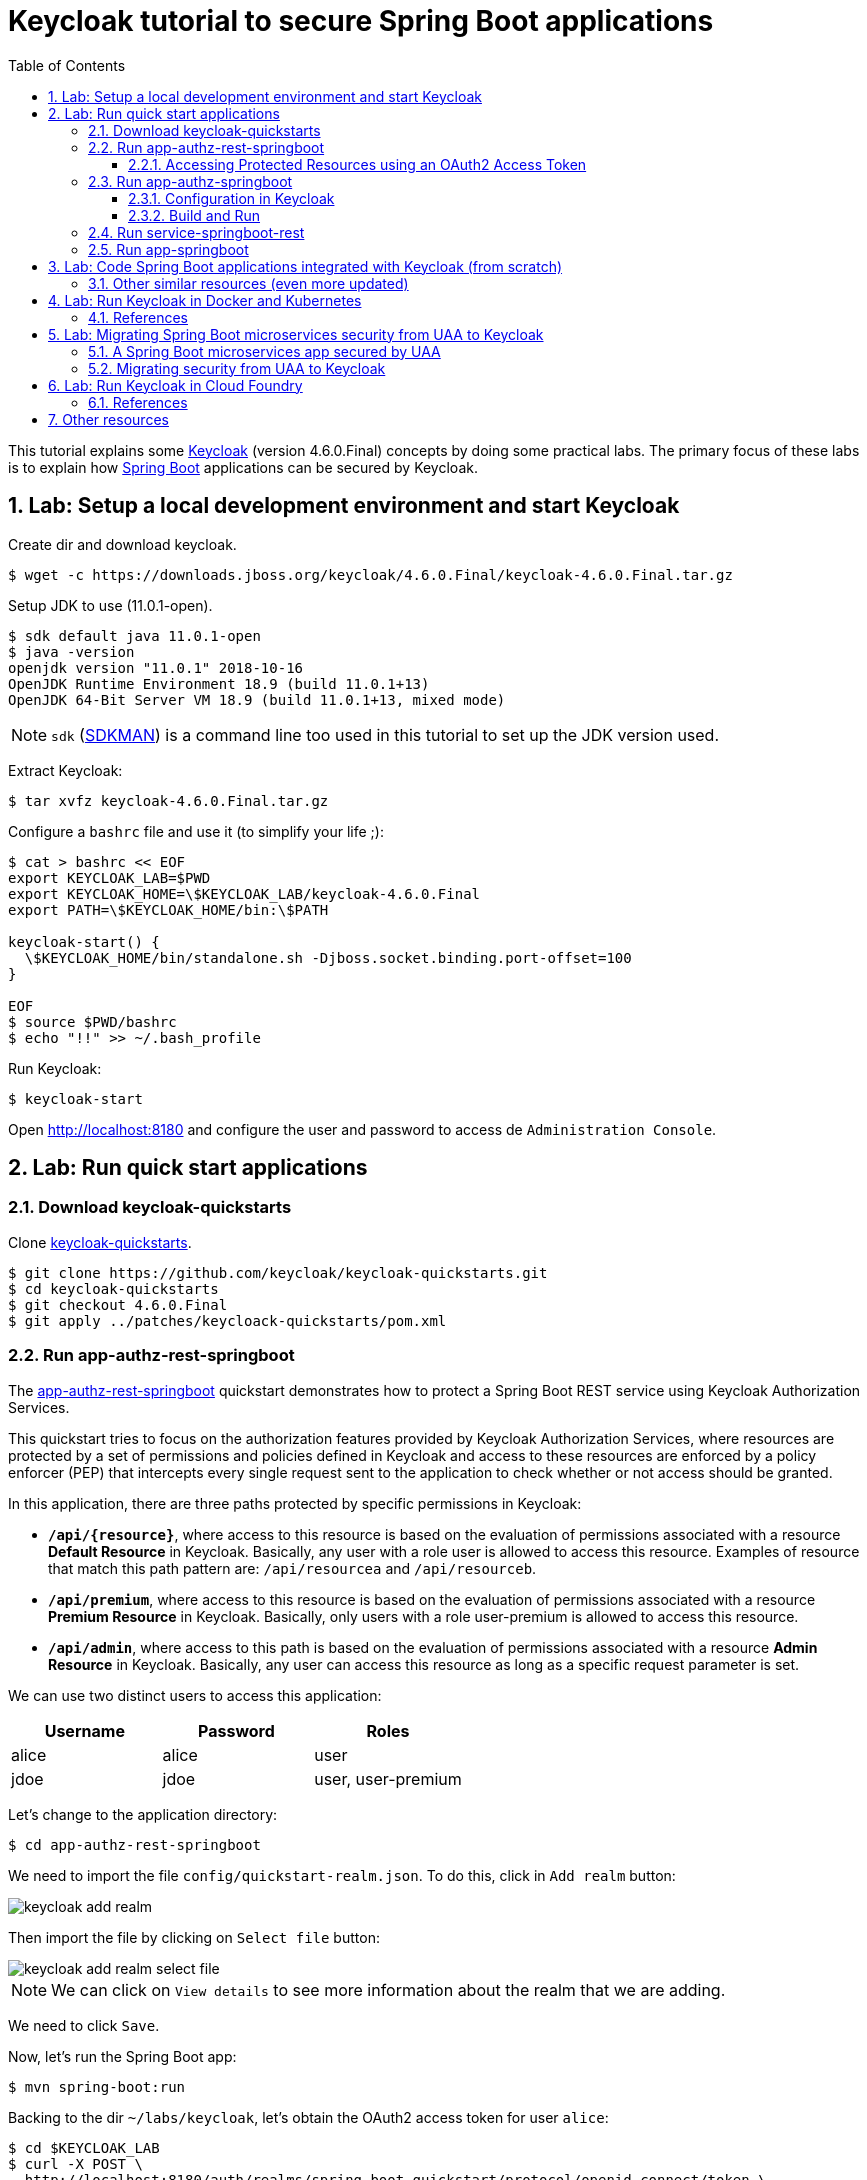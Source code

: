 = Keycloak tutorial to secure Spring Boot applications
:toc: left
:toclevels: 4
:numbered:
:icons: font
:imagesdir: images
:experimental:

// URIs
:uri-jwt-rfc: https://tools.ietf.org/html/rfc7519

// Attributes
:jdk-version: 11.0.1-open
:keycloak: https://www.keycloak.org/[Keycloak^]
:keycloak-version: 4.6.0.Final
:uaa-version: 4.10.0
:spring-boot: https://spring.io/projects/spring-boot[Spring Boot^]
:sdkman: https://sdkman.io/[SDKMAN^]
:jq: https://stedolan.github.io/jq/[jq^]
:jwt-cli: https://github.com/troyharvey/jwt-cli[jwt-cli^]

This tutorial explains some {keycloak} (version {keycloak-version}) concepts by doing some practical labs.
The primary focus of these labs is to explain how {spring-boot} applications can be secured by Keycloak.

== Lab: Setup a local development environment and start Keycloak

Create dir and download keycloak.

[subs=attributes]
----
$ wget -c https://downloads.jboss.org/keycloak/{keycloak-version}/keycloak-{keycloak-version}.tar.gz
----

Setup JDK to use ({jdk-version}).

----
$ sdk default java 11.0.1-open
$ java -version
openjdk version "11.0.1" 2018-10-16
OpenJDK Runtime Environment 18.9 (build 11.0.1+13)
OpenJDK 64-Bit Server VM 18.9 (build 11.0.1+13, mixed mode)
----

NOTE: `sdk` ({sdkman}) is a command line too used in this tutorial to set up the JDK version used.

Extract Keycloak:

[subs=attributes]
----
$ tar xvfz keycloak-{keycloak-version}.tar.gz
----

Configure a `bashrc` file and use it (to simplify your life ;):

[subs=attributes]
----
$ cat > bashrc << EOF
export KEYCLOAK_LAB=$PWD
export KEYCLOAK_HOME=\$KEYCLOAK_LAB/keycloak-{keycloak-version}
export PATH=\$KEYCLOAK_HOME/bin:\$PATH

keycloak-start() {
  \$KEYCLOAK_HOME/bin/standalone.sh -Djboss.socket.binding.port-offset=100
}

EOF
$ source $PWD/bashrc
$ echo "!!" >> ~/.bash_profile
----

Run Keycloak:

----
$ keycloak-start
----

Open http://localhost:8180 and configure the user and password to access de `Administration Console`.

//$ kcadm.sh config credentials --server http://localhost:8080/auth --realm master --user admin --password admin

== Lab: Run quick start applications

=== Download keycloak-quickstarts

Clone https://github.com/keycloak/keycloak-quickstarts[keycloak-quickstarts].

[subs=attributes]
----
$ git clone https://github.com/keycloak/keycloak-quickstarts.git
$ cd keycloak-quickstarts
$ git checkout {keycloak-version}
$ git apply ../patches/keycloack-quickstarts/pom.xml
----

[[app-authz-rest-springboot]]
=== Run app-authz-rest-springboot

The https://github.com/keycloak/keycloak-quickstarts/tree/{keycloak-version}/app-authz-rest-springboot[app-authz-rest-springboot] quickstart
demonstrates how to protect a Spring Boot REST service using Keycloak Authorization Services.

This quickstart tries to focus on the authorization features provided by Keycloak Authorization Services,
where resources are protected by a set of permissions and policies defined in Keycloak
and access to these resources are enforced by a policy enforcer (PEP)
that intercepts every single request sent to the application to check whether or not access should be granted.

In this application, there are three paths protected by specific permissions in Keycloak:

* `*/api/{resource}*`, where access to this resource is based on the evaluation of permissions associated with a resource *Default Resource* in Keycloak.
Basically, any user with a role user is allowed to access this resource.
Examples of resource that match this path pattern are: `/api/resourcea` and `/api/resourceb`.
* `*/api/premium*`, where access to this resource is based on the evaluation of permissions associated with a resource *Premium Resource* in Keycloak.
Basically, only users with a role user-premium is allowed to access this resource.
* `*/api/admin*`, where access to this path is based on the evaluation of permissions associated with a resource *Admin Resource* in Keycloak.
Basically, any user can access this resource as long as a specific request parameter is set.

We can use two distinct users to access this application:

[[users]]
[options="header"]
|===
| Username | Password | Roles
| alice    | alice    | user
| jdoe     | jdoe     | user, user-premium
|===

Let's change to the application directory:

----
$ cd app-authz-rest-springboot
----

We need to import the file `config/quickstart-realm.json`.
To do this, click in `Add realm` button:

image::keycloak-add-realm.png[]

Then import the file by clicking on `Select file` button:

image::keycloak-add-realm-select-file.png[]

NOTE: We can click on `View details` to see more information about the realm that we are adding.

We need to click `Save`.

Now, let's run the Spring Boot app:

----
$ mvn spring-boot:run
----

Backing to the dir `~/labs/keycloak`, let's obtain the OAuth2 access token for user `alice`:

----
$ cd $KEYCLOAK_LAB
$ curl -X POST \
  http://localhost:8180/auth/realms/spring-boot-quickstart/protocol/openid-connect/token \
  -H 'Authorization: Basic YXBwLWF1dGh6LXJlc3Qtc3ByaW5nYm9vdDpzZWNyZXQ=' \
  -H 'content-type: application/x-www-form-urlencoded' \
  -d 'username=alice&password=alice&grant_type=password' \
  | jq -r .access_token > alice.access_token
----

[NOTE]
====
. The parameter `Authorization` is a base 64 encoded string which can be decoded as follows:
+
----
$ echo 'YXBwLWF1dGh6LXJlc3Qtc3ByaW5nYm9vdDpzZWNyZXQ=' | base64 -D
app-authz-rest-springboot:secret
----
. `{jq} -r` is used to get only the value for the `access_token` field in the returned JSON.
. The value of the field `access_token` will be inserted in a file with the corresponding name.

====

Let's install a Node.js {uri-jwt-rfc}[JSON Web Token (JWT)^] decoder ({jwt-cli}) in order to inspect the contents of the `access_token`:

----
$ npm install -g jwt-cli
----

Now let's use it:

----
$ jwt $(cat alice.access_token)
----

[NOTE]
====
There are many other alternatives tools to decode a JWT.
Here are some links:

* https://jwt.io
* https://github.com/mike-engel/jwt-cli
* https://github.com/emcrisostomo/jwt-cli
* https://gist.github.com/angelo-v/e0208a18d455e2e6ea3c40ad637aac53
====

By inspecting the contents of the `alice.access_token` we can see that it will be valid only for 5 min (fields `iat` and `exp`).
If we try to use it again after this period, we will see an error appearing in the console of the Spring Boot Application:

----
ERROR 5729 --- [nio-8080-exec-6] o.k.a.BearerTokenRequestAuthenticator    : Failed to verify token

org.keycloak.exceptions.TokenNotActiveException: Token is not active
----

We can configure the value of `Access Token Lifespan` field if we want to increase this period.

image::keycloak-access-token-config.png[]

So, let's update the this max time to 10 minutes.
After that, we run the following command to get he OAuth2 access token for the user `jdoe`:

----
$ curl -X POST \
  http://localhost:8180/auth/realms/spring-boot-quickstart/protocol/openid-connect/token \
  -H 'Authorization: Basic YXBwLWF1dGh6LXJlc3Qtc3ByaW5nYm9vdDpzZWNyZXQ=' \
  -H 'content-type: application/x-www-form-urlencoded' \
  -d 'username=jdoe&password=jdoe&grant_type=password' \
  | jq -r .access_token > jdoe.access_token
----

==== Accessing Protected Resources using an OAuth2 Access Token

Let's try access the `api/resourcea` using the token received for `alice`:

----
$ curl -v -X GET http://localhost:8080/api/resourcea -H "Authorization: Bearer $(cat alice.access_token)"
----

We expect the following response: `Access Granted`.

[NOTE]
====
. We can change `resourcea` to `resourceb` in the request and we can see the same response.
. The access to the resources `/api/admin` or `/api/premium` we will be denied.
====

Using the token received for `jdoe` we can also access the `/api/premium` resource:

----
$ curl -v -X GET http://localhost:8080/api/premium -H "Authorization: Bearer $(cat jdoe.access_token)"
----

=== Run app-authz-springboot

The https://github.com/keycloak/keycloak-quickstarts/tree/{keycloak-version}/app-authz-springboot[app-authz-springboot] quickstart demonstrates how to write a SpringBoot Web application where both authentication and authorization aspects are managed by Keycloak.

This application tries to focus on the authorization features provided by Keycloak Authorization Services, where resources are protected by a set of permissions and policies defined in Keycloak itself and access to these resources are enforced by a policy enforcer that intercepts every single request to the application.

In this application, there are three paths protected by specific permissions in Keycloak:

* `*/protected*`, where access to this page is based on the evaluation of permissions associated with a resource *Protected Resource* in Keycloak. Basically, any user with a role user is allowed to access this page.
* `*/protected/premium*`, where access to this page is based on the evaluation of permissions associated with a resource *Premium Resource* in Keycloak. Basically, only users with a role user-premium is allowed to access this page.
* `*/protected/alice*`, where access to this page is based on the evaluation of permissions associated with a resource *Alice Resource* in Keycloak. Basically, only user alice is allowed to access this page.

The home page (`home.ftl`) also demonstrates how to use a `AuthorizationContext` instance to check for user`s permissions and hide/show things in a page. Where the `AuthorizationContext` encapsulates all permissions granted by a Keycloak server and provides methods to check these permissions.

We can use the same <<users,users>> registered in the previous lab with the same password and roles.

==== Configuration in Keycloak

We need to delete the previously configured realm: `spring-boot-quickstart`.

Then we need to recreate the realm:

* In the top left corner dropdown menu that is titled Master, click Add Realm.
If you are logged in to the master realm this dropdown menu lists all the realms created.
* Click on Select File and import the file `keycloak-quickstarts/app-authz-springboot/config/quickstart-realm.json`.
* Click Create.

==== Build and Run

First, stop the execution for the last lab (<<app-authz-rest-springboot>>) if it is already running!

Then, start the microservice for this lab:

----
$ cd keycloak-quickstarts/app-authz-springboot/
$ mvn spring-boot:run
----

Open http://localhost:8080.
Test the app using the usernames provided (`alice` and `jdoe`).

=== Run service-springboot-rest

The https://github.com/keycloak/keycloak-quickstarts/tree/{keycloak-version}/service-springboot-rest[service-springboot-rest] quickstart demonstrates how to write a RESTful service with SpringBoot that is secured with Keycloak.

Start it by running the tests:

----
$ mvn test -Pspring-boot
----

Read https://github.com/keycloak/keycloak-quickstarts/blob/{keycloak-version}/service-springboot-rest/src/test/java/org/keycloak/quickstart/springboot/ProductServiceTest.java[ProductServiceTest.java] in order to understanding how to test a Keycloak app.

=== Run app-springboot

== Lab: Code Spring Boot applications integrated with Keycloak (from scratch)

Read the article https://developers.redhat.com/blog/2017/05/25/easily-secure-your-spring-boot-applications-with-keycloak/[Easily secure your Spring Boot applications with Keycloak]
(and see the referenced videos: https://www.youtube.com/watch&v=vpgRTPFDHAw[1] and https://www.youtube.com/watch?v=O5ePCWON08Y[2]).

In order to simply run the code showed in this article you can do the following steps:

----
$ cd $KEYCLOAK_LAB
$ git clone https://github.com/paulojeronimo/spring-boot-keycloak-tutorial
$ cd spring-boot-keycloak-tutorial
----

Create a new realm on Keycloak by importng the file `springdemo.json`.

Run:

----
$ mvn spring-boot:run
----

Access http://localhost:8080/products (User: `sebi`, Password: `sebi`).

To switch to Spring Security version, stop (kbd:[Ctrl+C]) the running app and do the following commands:

----
$ git branch -a
$ git checkout remotes/origin/spring-security
----

Compare this branch with the master branch:

----
$ git difftool master...origin/spring-security
----

Run:

----
$ mvn clean spring-boot:run
----

Access http://localhost:8080/products.

[NOTE]
====
The GitHub repository https://github.com/sebastienblanc/spring-boot-keycloak-tutorial[sebastienblanc/spring-boot-keycloak-tutorial] has some useful forks (some with more features added):

* https://github.com/yaseenkadir/spring-boot-keycloak-tutorial[yaseenkadir/spring-boot-keycloak-tutorial]
* https://github.com/ykoer/spring-boot-keycloak-tutorial[yaseenkadir/spring-boot-keycloak-tutorial]
* https://github.com/mmusaji/spring-boot-keycloak-tutorial[mmusaji/spring-boot-keycloak-tutorial]

These most active forks were discovered by using https://techgaun.github.io/active-forks/index.html[this tool].
====

=== Other similar resources (even more updated)

.https://www.youtube.com/watch?v=GY-5jwI_7nkh[Video (Feb 5, 2018): Easily Secure Your Front and Back End app with Keycloak]
video::GY-5jwI_7nk[youtube]

.https://www.youtube.com/watch?v=3I4TXPxCCVE[Video (Nov 8, 2017): Easily secure and add Identity Management to your Spring Boot applications by Sebastien Blanc]
video::3I4TXPxCCVE[youtube]

== Lab: Run Keycloak in Docker and Kubernetes

TODO

=== References

.https://www.youtube.com/watch?v=A_BYZ7hHWXE[Video (Jun 27, 2018): Keycloak on Kubernetes]
video::A_BYZ7hHWXE[youtube]

.https://www.youtube.com/watch?v=nPZ8QDZXtLI[Video (Mar 25, 2018): OpenID Connect and OAuth 2 explained in under 10 minutes!]
video::nPZ8QDZXtLI[youtube]

.https://www.youtube.com/watch?v=gJ81eaGlN_I[Video (Mar 31, 2018): Use Open ID Connect for Kubernetes API server]
video::gJ81eaGlN_I[youtube]

.https://www.youtube.com/watch?v=NZI3C6vdjQk[Video (Mar 30, 2018): Setup Keycloak as an Identity Provider & OpenID Connect Token Issuer]
video::NZI3C6vdjQk[youtube]

== Lab: Migrating Spring Boot microservices security from UAA to Keycloak

=== A Spring Boot microservices app secured by UAA

Setup the JDK to use version 8 (otherwise UAA will not compile on version {uaa-version}):

----
$ sdk default java 8u161-oracle
----

Start the UAA server:

[subs=attributes]
----
$ cd $KEYCLOAK_LAB
$ git clone https://github.com/cloudfoundry/uaa
$ cd uaa && git checkout {uaa-version}
$ ./gradlew run
----

Open another shell and clone the https://github.com/paulojeronimo/oauth-uaa-sample[oauth-uaa-sample^]:

----
$ cd $KEYCLOAK_LAB
$ git clone https://github.com/paulojeronimo/oauth-uaa-sample
$ cd oauth-uaa-sample
----

Follow the steps in https://github.com/paulojeronimo/oauth-uaa-sample/blob/master/README.adoc[oauth-uaa-sample/README.adoc^] to run the application.

=== Migrating security from UAA to Keycloak

TODO

== Lab: Run Keycloak in Cloud Foundry

TODO

=== References

.https://stackoverflow.com/questions/44743371/how-to-deploy-keycloak-to-cloudfoundr[Stack Overflow: How to deploy keycloak to cloudfoundry]
&nbsp;

.https://github.com/kirmerzlikin/keycloak-buildpack[GitHub: kirmerzlikin/keycloak-buildpack]
&nbsp;

.https://github.com/thomasdarimont/spring-boot-keycloak-server-example[GitHub: thomasdarimont/spring-boot-keycloak-server-example]
&nbsp;

== Other resources

.https://developers.redhat.com/blog/2018/08/28/securing-apps-and-services-with-keycloak/[Article (August 28, 2018): Securing apps and services with Keycloak (Watch DevNation Live video)]
&nbsp;

.https://www.youtube.com/watch?v=mdZauKsMDiI[Video (Aug 16, 2018):  Securing apps and services with Keycloak authentication]
video::mdZauKsMDiI[youtube]

.https://www.youtube.com/watch?v=67mezK3NzpU[Video (Nov 10, 2016): 100% Stateless with JWT (JSON Web Token) by Hubert Sablonnière]
video::67mezK3NzpU[youtube]
